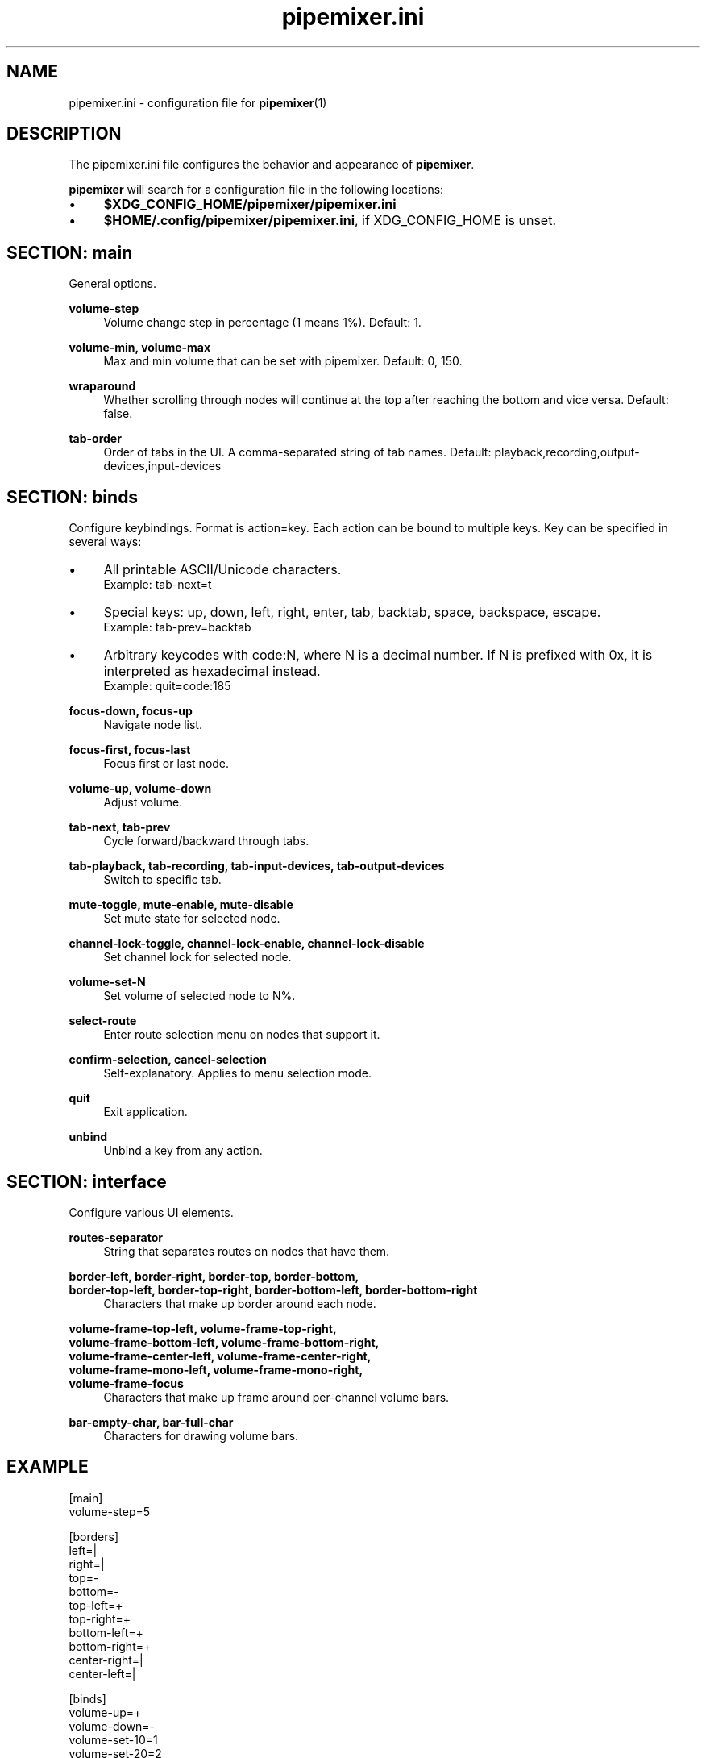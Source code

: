 .TH pipemixer.ini 5 "June 2025" "0.1.0" "File Formats"
.SH NAME
pipemixer.ini \- configuration file for \fBpipemixer\fR(1)

.SH DESCRIPTION
The pipemixer.ini file configures the behavior and appearance of \fBpipemixer\fR.
.PP
\fBpipemixer\fR will search for a configuration file in the following locations:
.IP \(bu 4
\fB$XDG_CONFIG_HOME/pipemixer/pipemixer.ini\fR
.IP \(bu 4
\fB$HOME/.config/pipemixer/pipemixer.ini\fR, if XDG_CONFIG_HOME is unset.

.SH SECTION: main
General options.

.PP
.B volume-step
.RS 4
Volume change step in percentage (1 means 1%). Default: 1.
.RE
.PP
.B volume-min, volume-max
.RS 4
Max and min volume that can be set with pipemixer. Default: 0, 150.
.RE
.PP
.B wraparound
.RS 4
Whether scrolling through nodes will continue at the top after reaching the bottom and vice versa. Default: false.
.RE
.PP
.B tab-order
.RS 4
Order of tabs in the UI. A comma-separated string of tab names. Default: playback,recording,output-devices,input-devices
.RE

.SH SECTION: binds
Configure keybindings. Format is action=key. Each action can be bound to multiple keys. Key can be specified in several ways:
.IP \(bu 4
All printable ASCII/Unicode characters.
.br
Example: tab-next=t
.IP \(bu 4
Special keys: up, down, left, right, enter, tab, backtab, space, backspace, escape.
.br
Example: tab-prev=backtab
.IP \(bu 4
Arbitrary keycodes with code:N, where N is a decimal number.
If N is prefixed with 0x, it is interpreted as hexadecimal instead.
.br
Example: quit=code:185

.PP
.B focus-down, focus-up
.RS 4
Navigate node list.
.RE
.PP
.B focus-first, focus-last
.RS 4
Focus first or last node.
.RE
.PP
.B volume-up, volume-down
.RS 4
Adjust volume.
.RE
.PP
.B tab-next, tab-prev
.RS 4
Cycle forward/backward through tabs.
.RE
.PP
.B tab-playback, tab-recording, tab-input-devices, tab-output-devices
.RS 4
Switch to specific tab.
.RE
.PP
.B mute-toggle, mute-enable, mute-disable
.RS 4
Set mute state for selected node.
.RE
.PP
.B channel-lock-toggle, channel-lock-enable, channel-lock-disable
.RS 4
Set channel lock for selected node.
.RE
.PP
.B volume-set-N
.RS 4
Set volume of selected node to N%.
.RE
.PP
.B select-route
.RS 4
Enter route selection menu on nodes that support it.
.RE
.PP
.B confirm-selection, cancel-selection
.RS 4
Self-explanatory. Applies to menu selection mode.
.RE
.PP
.B quit
.RS 4
Exit application.
.RE
.PP
.B unbind
.RS 4
Unbind a key from any action.
.RE

.SH SECTION: interface
Configure various UI elements.

.PP
.B routes-separator
.RS 4
String that separates routes on nodes that have them.
.RE
.PP
.B border-left, border-right, border-top, border-bottom,
.br
.B border-top-left, border-top-right, border-bottom-left, border-bottom-right
.RS 4
Characters that make up border around each node.
.RE
.PP
.B volume-frame-top-left, volume-frame-top-right,
.br
.B volume-frame-bottom-left, volume-frame-bottom-right,
.br
.B volume-frame-center-left, volume-frame-center-right,
.br
.B volume-frame-mono-left, volume-frame-mono-right,
.br
.B volume-frame-focus
.RS 4
Characters that make up frame around per-channel volume bars.
.RE
.PP
.B bar-empty-char, bar-full-char
.RS 4
Characters for drawing volume bars.
.RE

.SH EXAMPLE
.nf
[main]
volume-step=5

[borders]
left=|
right=|
top=-
bottom=-
top-left=+
top-right=+
bottom-left=+
bottom-right=+
center-right=|
center-left=|

[binds]
volume-up=+
volume-down=-
volume-set-10=1
volume-set-20=2
volume-set-30=3
volume-set-40=4
volume-set-50=5
.fi

.SH SEE ALSO
.BR pipemixer (1)
